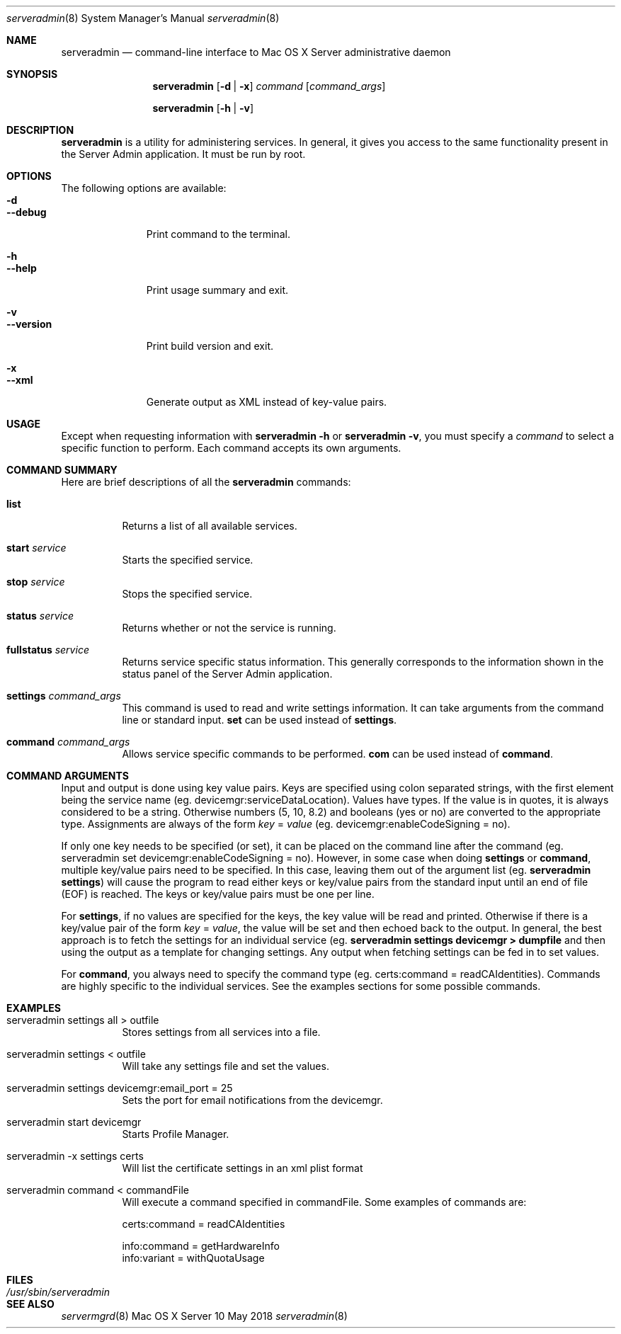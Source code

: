 .\"	$Id: serveradmin.8,v 1.3 2005/01/05 07:16:27 cjalbert Exp $
.\"
.\" Copyright (c) 2000-2018 Apple Inc., all rights reserved.
.\" Distributed only as part of Mac OS X Server
.\" 
.\" IMPORTANT NOTE: This file is licensed only for use on Apple-branded
.\" computers and is subject to the terms and conditions of the Apple Software
.\" License Agreement accompanying the package this file is a part of.
.\" You may not port this file to another platform without Apple's written consent.
.\" 
.Dd 10 May 2018
.Dt serveradmin 8      \" Program name and manual section number 
.Os "Mac OS X Server"
.Sh NAME                 \" Section Header - required - don't modify 
.Nm serveradmin
.Nd command-line interface to Mac OS X Server administrative daemon
.\" The following lines are read in generating the apropos(man -k) database. Use only key
.\" words here as the database is built based on the words here and in the .ND line. 
.\".Nm Other_name_for_same_program(),
.\".Nm Yet another name for the same program.
.\" Use .Nm macro to designate other names for the documented program.
.\".Nd This line parsed for whatis database.
.Sh SYNOPSIS             \" Section Header - required - don't modify
.Nm
.Op Fl d | Fl x
.Ar command
.Op Ar command_args
.Pp
.Nm
.Op Fl h | Fl v
.Sh DESCRIPTION          \" Section Header - required - don't modify
.Nm
is a utility for administering services.  In general, it gives you access to the same functionality
present in the Server Admin application. It must be run by root.
.Sh OPTIONS
The following options are available:
.Bl -tag -width ".Cm --version" -compact
.It Fl d
.It Cm --debug
Print command to the terminal.
.Pp
.It Fl h
.It Cm --help
Print usage summary and exit.
.Pp
.It Fl v
.It Cm --version
Print build version and exit.
.Pp
.It Fl x
.It Cm --xml
Generate output as XML instead of key-value pairs.
.El
.Sh USAGE
Except when requesting information with
.Nm
.Fl h
or
.Nm
.Fl v ,
you must specify a
.Ar command
to select a specific function to perform. Each command accepts its
own arguments.
.Sh COMMAND SUMMARY
Here are brief descriptions of all the
.Nm
commands:
.Bl -tag -width Ds
.It Cm list
Returns a list of all available services.
.It Cm start Ar service
Starts the specified service.
.It Cm stop Ar service
Stops the specified service.
.It Cm status Ar service
Returns whether or not the service is running.
.It Cm fullstatus Ar service
Returns service specific status information. This generally corresponds
to the information shown in the status panel of the Server Admin application.
.It Cm settings Ar command_args
This command is used to read and write settings information. It can take
arguments from the command line or standard input.
.Cm set
can be used instead of
.Cm settings .
.It Cm command Ar command_args
Allows service specific commands to be performed.
.Cm com
can be used instead of
.Cm command .
.El
.Sh COMMAND ARGUMENTS
Input and output is done using key value pairs.  Keys are specified using colon separated strings,
with the first element being the service name (eg. devicemgr:serviceDataLocation).  Values have types.
If the value is in quotes, it is always considered to be a string.  Otherwise numbers (5, 10, 8.2) and
booleans (yes or no) are converted to the appropriate type.  Assignments are always of the form
\fIkey\fP = \fIvalue\fP (eg. devicemgr:enableCodeSigning = no).
.Pp
If only one key needs to be specified (or set), it can be placed on the command line after the command
(eg. serveradmin set devicemgr:enableCodeSigning = no).  However, in some case when doing \fBsettings\fP or
\fBcommand\fP, multiple key/value pairs need to be specified.  In this case, leaving them out of the
argument list (eg. 
.Nm
\fBsettings\fP) will cause the program to read either keys or key/value pairs
from the standard input until an end of file (EOF) is reached.  The keys or key/value pairs must be one
per line.
.Pp
For \fBsettings\fP, if no values are specified for the keys, the key value will be read and printed.
Otherwise if there is a key/value pair of the form \fIkey\fP = \fIvalue\fP, the value will be set
and then echoed back to the output.  In general, the best approach is to fetch the settings for an 
individual service (eg.
.Nm
\fBsettings devicemgr > dumpfile\fP and then using the output as a template for changing settings.  Any output
when fetching settings can be fed in to set values.
.Pp
For \fBcommand\fP, you always need to specify the command type (eg. certs:command = readCAIdentities).  Commands
are highly specific to the individual services.  See the examples sections for some possible commands.
.Pp
.Sh EXAMPLES
.Bl -tag -width Ds
.It serveradmin settings all > outfile
Stores settings from all services into a file.
.It serveradmin settings < outfile
Will take any settings file and set the values.
.It serveradmin settings devicemgr:email_port = 25
Sets the port for email notifications from the devicemgr.
.It serveradmin start devicemgr
Starts Profile Manager.
.It serveradmin -x settings certs
Will list the certificate settings in an xml plist format
.It serveradmin command < commandFile
Will execute a command specified in commandFile. Some examples of commands are:
.Bd -literal
    certs:command = readCAIdentities

    info:command = getHardwareInfo
    info:variant = withQuotaUsage
    
.Ed
.El
.\"The action of each command is described below.
.\" .Sh ENVIRONMENT      \" May not be needed
.\" .Bl -tag -width "ENV_VAR_1" -indent \" ENV_VAR_1 is width of the string ENV_VAR_1
.\" .It Ev ENV_VAR_1
.\" Description of ENV_VAR_1
.\" .It Ev ENV_VAR_2
.\" Description of ENV_VAR_2
.\" .El                      
.Sh FILES                \" File used or created by the topic of the man page
.Bl -tag -width "/usr/sbin/serveradmin" -compact
.It Pa /usr/sbin/serveradmin
.\"serveradmin description
.El
.\" .Sh DIAGNOSTICS       \" May not be needed
.\" .Bl -diag
.\" .It Diagnostic Tag
.\" Diagnostic informtion here.
.\" .It Diagnostic Tag
.\" Diagnostic informtion here.
.\" .El
.Sh SEE ALSO 
.\" List links in ascending order by section, alphabetically within a section.
.\" Please do not reference files that do not exist without filing a bug report
.Xr servermgrd 8
.\" .Sh BUGS              \" Document known, unremedied bugs 
.\" .Sh HISTORY           \" Document history if command behaves in a unique manner 
